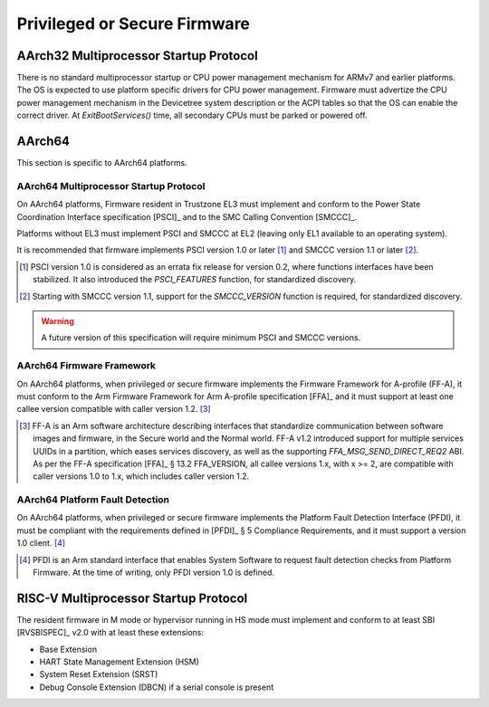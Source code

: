 .. SPDX-License-Identifier: CC-BY-SA-4.0

*****************************
Privileged or Secure Firmware
*****************************

AArch32 Multiprocessor Startup Protocol
=======================================

There is no standard multiprocessor startup or CPU power management mechanism
for ARMv7 and earlier platforms.
The OS is expected to use platform specific drivers for CPU power management.
Firmware must advertize the CPU power management mechanism in the Devicetree
system description or the ACPI tables so that the OS can enable the correct
driver.
At `ExitBootServices()` time, all secondary CPUs must be parked or powered off.

AArch64
=======

This section is specific to AArch64 platforms.

AArch64 Multiprocessor Startup Protocol
---------------------------------------

On AArch64 platforms, Firmware resident in Trustzone EL3 must implement and
conform to the Power State Coordination Interface specification [PSCI]_ and to
the SMC Calling Convention [SMCCC]_.

Platforms without EL3 must implement PSCI and SMCCC at EL2 (leaving only EL1
available to an operating system).

It is recommended that firmware implements PSCI version 1.0 or later
[#PSCINote]_ and SMCCC version 1.1 or later [#SMCCCNote]_.

.. [#PSCINote] PSCI version 1.0 is considered as an errata fix release for
   version 0.2, where functions interfaces have been stabilized.
   It also introduced the `PSCI_FEATURES` function, for standardized discovery.

.. [#SMCCCNote] Starting with SMCCC version 1.1, support for the `SMCCC_VERSION`
   function is required, for standardized discovery.

.. warning:: A future version of this specification will require minimum PSCI
   and SMCCC versions.

AArch64 Firmware Framework
--------------------------

On AArch64 platforms, when privileged or secure firmware implements the Firmware
Framework for A-profile (FF-A), it must conform to the Arm Firmware Framework
for Arm A-profile specification [FFA]_ and it must support at least one callee
version compatible with caller version 1.2. [#FFANote]_

.. [#FFANote] FF-A is an Arm software architecture describing interfaces that
   standardize communication between software images and firmware, in the Secure
   world and the Normal world.
   FF-A v1.2 introduced support for multiple services UUIDs in a partition,
   which eases services discovery, as well as the supporting
   `FFA_MSG_SEND_DIRECT_REQ2` ABI.
   As per the FF-A specification [FFA]_ § 13.2 FFA_VERSION, all callee versions
   1.x, with x >= 2, are compatible with caller versions 1.0 to 1.x, which
   includes caller version 1.2.

AArch64 Platform Fault Detection
--------------------------------

On AArch64 platforms, when privileged or secure firmware implements the Platform
Fault Detection Interface (PFDI), it must be compliant with the requirements
defined in [PFDI]_ § 5 Compliance Requirements, and it must support a version
1.0 client. [#PFDINote]_

.. [#PFDINote] PFDI is an Arm standard interface that enables System Software to
   request fault detection checks from Platform Firmware.
   At the time of writing, only PFDI version 1.0 is defined.

RISC-V Multiprocessor Startup Protocol
======================================

The resident firmware in M mode or hypervisor running in HS mode must implement
and conform to at least SBI [RVSBISPEC]_ v2.0 with at least these extensions:

* Base Extension
* HART State Management Extension (HSM)
* System Reset Extension (SRST)
* Debug Console Extension (DBCN) if a serial console is present
